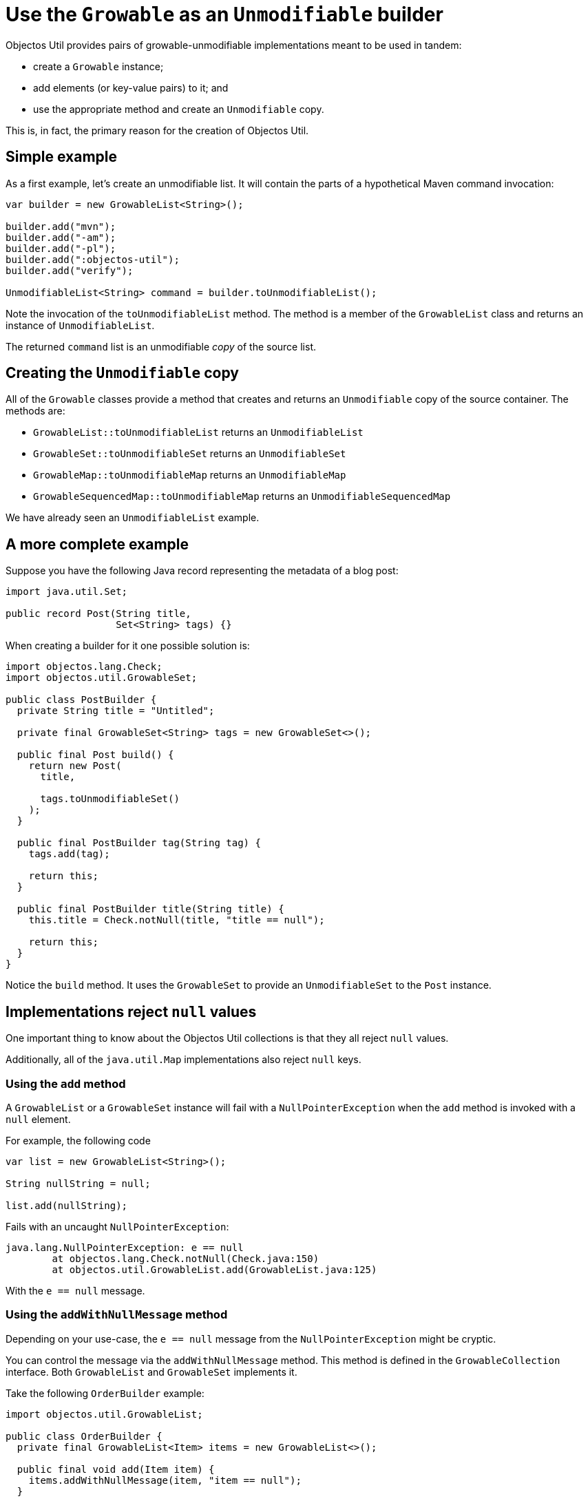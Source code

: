 = Use the `Growable` as an `Unmodifiable` builder

Objectos Util provides pairs of growable-unmodifiable implementations meant to be used in tandem:

- create a `Growable` instance;
- add elements (or key-value pairs) to it; and
- use the appropriate method and create an `Unmodifiable` copy.

This is, in fact, the primary reason for the creation of Objectos Util.

== Simple example

As a first example, let's create an unmodifiable list.
It will contain the parts of a hypothetical Maven command invocation:

[,java]
----
var builder = new GrowableList<String>();

builder.add("mvn");
builder.add("-am");
builder.add("-pl");
builder.add(":objectos-util");
builder.add("verify");

UnmodifiableList<String> command = builder.toUnmodifiableList(); 
----

Note the invocation of the `toUnmodifiableList` method.
The method is a member of the `GrowableList` class and returns an instance of `UnmodifiableList`.

The returned `command` list is an unmodifiable _copy_ of the source list.

== Creating the `Unmodifiable` copy

All of the `Growable` classes provide a method that creates and returns an `Unmodifiable` copy of the source container.
The methods are:

- `GrowableList::toUnmodifiableList` returns an `UnmodifiableList`
- `GrowableSet::toUnmodifiableSet` returns an `UnmodifiableSet`
- `GrowableMap::toUnmodifiableMap` returns an `UnmodifiableMap`
- `GrowableSequencedMap::toUnmodifiableMap` returns an `UnmodifiableSequencedMap`

We have already seen an `UnmodifiableList` example. 

== A more complete example

Suppose you have the following Java record representing the metadata of a blog post:

[,java]
----
import java.util.Set;

public record Post(String title,
                   Set<String> tags) {}
----

When creating a builder for it one possible solution is:  

[,java]
----
import objectos.lang.Check;
import objectos.util.GrowableSet;

public class PostBuilder {
  private String title = "Untitled";

  private final GrowableSet<String> tags = new GrowableSet<>();

  public final Post build() {
    return new Post(
      title,

      tags.toUnmodifiableSet()
    );
  }

  public final PostBuilder tag(String tag) {
    tags.add(tag);

    return this;
  }

  public final PostBuilder title(String title) {
    this.title = Check.notNull(title, "title == null");

    return this;
  }
}
----

Notice the `build` method.
It uses the `GrowableSet` to provide an `UnmodifiableSet` to the `Post` instance.

== Implementations reject `null` values

One important thing to know about the Objectos Util collections is that they all reject `null` values.

Additionally, all of the `java.util.Map` implementations also reject `null` keys.

=== Using the `add` method

A `GrowableList` or a `GrowableSet` instance will fail with a `NullPointerException` when the `add` method is invoked with a `null` element.

For example, the following code

[,java]
----
var list = new GrowableList<String>();

String nullString = null;

list.add(nullString);
----

Fails with an uncaught `NullPointerException`:

----
java.lang.NullPointerException: e == null
	at objectos.lang.Check.notNull(Check.java:150)
	at objectos.util.GrowableList.add(GrowableList.java:125)
----

With the `e == null` message.

=== Using the `addWithNullMessage` method

Depending on your use-case, the `e == null` message from the `NullPointerException` might be cryptic.

You can control the message via the `addWithNullMessage` method.
This method is defined in the `GrowableCollection` interface.
Both `GrowableList` and `GrowableSet` implements it.

Take the following `OrderBuilder` example:

[,java]
----
import objectos.util.GrowableList;

public class OrderBuilder {
  private final GrowableList<Item> items = new GrowableList<>();

  public final void add(Item item) {
    items.addWithNullMessage(item, "item == null");
  }
  
  ...
}
----

If the `OrderBuilder.add` method is invoked with a `null` item like so:

[,java]
----
var builder = new OrderBuilder();

builder.add(null);
----

It fails with a `NullPointerException` having the `item == null` message:

----
java.lang.NullPointerException: item == null
	at objectos.lang.Check.notNull(Check.java:150)
	at objectos.util.GrowableList.addWithNullMessage(GrowableList.java:249)
----

=== Using the `addWithNullMessage` method variant

The `GrowableCollection` offers a `addWithNullMessage(String, int, String)` variant.
It is meant to be used when adding a sequenced container such as an array, a `List` or an `Iterator`:  

[,java]
----
import objectos.lang.Check;
import objectos.util.GrowableList;

public class OrderBuilder {
  private final GrowableList<Item> items = new GrowableList<>();

  ...

  public final void addAll(Item... items) {
    Check.notNull(items, "items == null");

    for (int i = 0; i < items.length; i++) {
      this.items.addWithNullMessage(items[i], "items[", i, "] == null");
    }
  }
}
----

When the `OrderBuilder.addAll` method is invoked like so:

[,java]
----
var builder = new OrderBuilder();

builder.addAll(
  new Item("A"),
  new Item("B"),
  null,
  new Item("D")
);
----

It fails with a `NullPointerException` having the `items[2] == null` message:

----
java.lang.NullPointerException: items[2] == null
	at objectos.lang.Check.notNull(Check.java:189)
	at objectos.util.GrowableList.addWithNullMessage(GrowableList.java:283)
----
